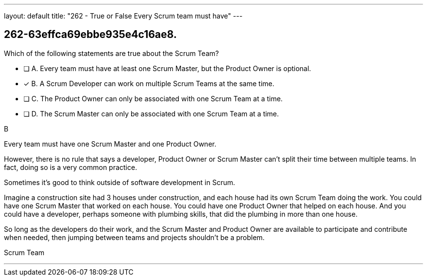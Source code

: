 ---
layout: default 
title: "262 - True or False Every Scrum team must have"
---


[#question]
== 262-63effca69ebbe935e4c16ae8.

****

[#query]
--
Which of the following statements are true about the Scrum Team?
--

[#list]
--
* [ ] A. Every team must have at least one Scrum Master, but the Product Owner is optional.
* [*] B. A Scrum Developer can work on multiple Scrum Teams at the same time.
* [ ] C. The Product Owner can only be associated with one Scrum Team at a time.
* [ ] D. The Scrum Master can only be associated with one Scrum Team at a time.

--
****

[#answer]
B

[#explanation]
--
Every team must have one Scrum Master and one Product Owner. 

However, there is no rule that says a developer, Product Owner or Scrum Master can't split their time between multiple teams. In fact, doing so is a very common practice.

Sometimes it's good to think outside of software development in Scrum.

Imagine a construction site had 3 houses under construction, and each house had its own Scrum Team doing the work. You could have one Scrum Master that worked on each house. You could have one Product Owner that helped on each house. And you could have a developer, perhaps someone with plumbing skills, that did the plumbing in more than one house.

So long as the developers do their work, and the Scrum Master and Product Owner are available to participate and contribute when needed, then jumping between teams and projects shouldn't be a problem.
--

[#ka]
Scrum Team

'''

